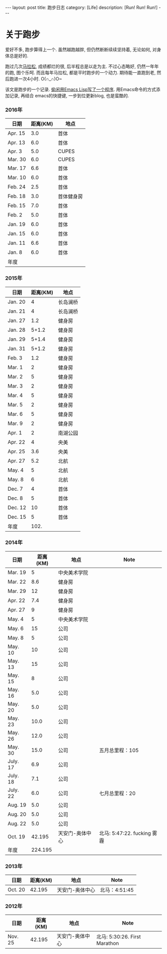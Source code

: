 #+OPTIONS: num:nil
#+OPTIONS: ^:nil
#+OPTIONS: toc:nil
#+AUTHOR: Luis404
#+EMAIL: luisxu404@gmail.com

#+BEGIN_HTML
---
layout: post
title: 跑步日志
category: [Life]
description: [Run! Run! Run!]
---
#+END_HTML
* 关于跑步
爱好不多, 跑步算得上一个. 虽然越跑越胖, 但仍然断断续续坚持着, 无论如何, 对身体总是好的.

跑过几次[[http://xuzhengchao.com/life/%E7%AC%AC%E4%BA%8C%E6%AC%A1%E5%8C%97%E4%BA%AC%E9%A9%AC%E6%8B%89%E6%9D%BE.html][马拉松]], 成绩都烂的很, 后半程总是以走为主. 不过心态略好, 仍然一年年的跑, 图个乐呵.
而且每年马拉松, 都是平时跑步的一个动力. 期待能一直跑到老, 然后跑进一次4小时. O(∩_∩)O~

该文是跑步的一个记录. [[http://xuzhengchao.com/lisp/add-running-record.html][偷闲用Emacs Lisp写了一个程序]]. 用Emacs命令的方式添加记录, 再结合
emacs的快捷键, 一步到位更新blog, 也是蛮酷的.

*** 2016年
  | 日期    | 距离(KM) | 地点       |
  |---------+----------+------------|
  | Apr. 15 |      3.0 | 首体       |
  | Apr. 13 |      6.0 | 首体       |
  | Apr. 3  |      5.0 | CUPES      |
  | Mar. 30 |      6.0 | CUPES      |
  | Mar. 17 |      6.6 | 首体       |
  | Mar. 10 |      6.0 | 首体       |
  | Feb. 24 |      2.5 | 首体       |
  | Feb. 18 |      3.0 | 首体健身房 |
  | Feb. 15 |      7.0 | 首体       |
  | Feb. 2  |      5.0 | 首体       |
  | Jan. 19 |      6.0 | 首体       |
  | Jan. 15 |      6.0 | 首体       |
  | Jan. 11 |      6.6 | 首体       |
  | Jan. 8  |      6.0 | 首体       |
  |---------+----------+------------|
  | 年度    |          |            |

*** 2015年
  | 日期    | 距离(KM) | 地点     |
  |---------+----------+----------|
  | Jan. 20 |        4 | 长岛澜桥 |
  | Jan. 21 |        4 | 长岛澜桥 |
  | Jan. 27 |      1.2 | 健身房   |
  | Jan. 28 |    5+1.2 | 健身房   |
  | Jan. 29 |    5+1.4 | 健身房   |
  | Jan. 31 |    5+1.2 | 健身房   |
  | Feb. 3  |      1.2 | 健身房   |
  | Mar. 1  |        2 | 健身房   |
  | Mar. 2  |        5 | 健身房   |
  | Mar. 3  |        2 | 健身房   |
  | Mar. 4  |        5 | 健身房   |
  | Mar. 5  |        2 | 健身房   |
  | Mar. 6  |        5 | 健身房   |
  | Mar. 9  |        2 | 健身房   |
  | Apr. 1  |        2 | 南湖公园 |
  | Apr. 22 |        4 | 央美     |
  | Apr. 25 |      3.6 | 央美     |
  | Apr. 27 |      5.2 | 北航     |
  | May. 4  |        5 | 北航     |
  | May. 8  |        6 | 北航     |
  | Dec. 7  |        4 | 首体     |
  | Dec. 8  |        5 | 首体     |
  | Dec. 12 |       10 | 首体     |
  | Dec. 15 |        5 | 首体     |
  |---------+----------+----------|
  | 年度    |     102. |          |
  #+TBLFM: $2=vsum(@2..@25)

*** 2014年
  | 日期     | 距离(KM) | 地点            | Note                        |
  |----------+----------+-----------------+-----------------------------|
  | Mar. 19  |        5 | 中央美术学院    |                             |
  | Mar. 22  |      8.6 | 健身房          |                             |
  | Mar. 29  |       12 | 健身房          |                             |
  | Apr. 22  |      7.4 | 健身房          |                             |
  | Apr. 27  |        9 | 健身房          |                             |
  | May. 4   |        5 | 中央美术学院    |                             |
  | May. 6   |       15 | 公司            |                             |
  | May. 8   |        5 | 公司            |                             |
  | May. 10  |       10 | 公司            |                             |
  | May. 13  |       15 | 公司            |                             |
  | May. 15  |        8 | 公司            |                             |
  | May. 16  |      5.0 | 公司            |                             |
  | May. 20  |      5.0 | 公司            |                             |
  | May. 23  |     10.0 | 公司            |                             |
  | May. 26  |     12.0 | 公司            |                             |
  | May. 30  |     15.0 | 公司            | 五月总里程：105             |
  | July. 17 |      6.9 | 公司            |                             |
  | July. 18 |      7.1 | 公司            |                             |
  | July. 22 |      6.0 | 公司            | 七月总里程：20              |
  | Aug. 19  |      5.0 | 公司            |                             |
  | Aug. 20  |      5.0 | 公司            |                             |
  | Aug. 22  |      5.0 | 公司            |                             |
  | Oct. 19  |   42.195 | 天安门-奥体中心 | 北马: 5:47:22. fucking 雾霾 |
  |----------+----------+-----------------+-----------------------------|
  | 年度     |  224.195 |                 |                             |
*** 2013年 
  | 日期    | 距离(KM) | 地点            | Note                |
  |---------+----------+-----------------+---------------------|
  | Oct. 20 |   42.195 | 天安门-奥体中心 | 北马：4:51:45 |
*** 2012年 
  | 日期     | 距离(KM) | 地点            | Note                                |
  |----------+----------+-----------------+-------------------------------------|
  | Nov. 25 |   42.195 | 天安门-奥体中心 | 北马: 5:30:26. First Marathon |
